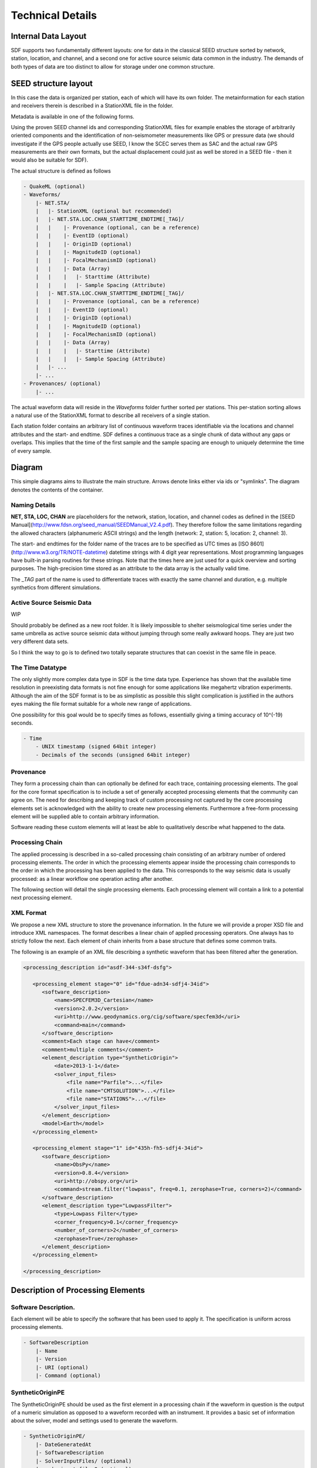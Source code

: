 Technical Details
=================

Internal Data Layout
--------------------

SDF supports two fundamentally different layouts: one for data in the classical
SEED structure sorted by network, station, location, and channel, and a second
one for active source seismic data common in the industry. The demands of both
types of data are too distinct to allow for storage under one common structure.

SEED structure layout
---------------------

In this case the data is organized per station, each of which will have its own
folder. The metainformation for each station and receivers therein is described
in a StationXML file in the folder.

Metadata is available in one of the following forms.

Using the proven SEED channel ids and corresponding StationXML files for
example enables the storage of arbitrarily oriented components and the
identification of non-seismometer measurements like GPS or pressure data (we
should investigate if the GPS people actually use SEED, I know the SCEC serves
them as SAC and the actual raw GPS measurements are their own formats, but the
actual displacement could just as well be stored in a SEED file - then it would
also be suitable for SDF).

The actual structure is defined as follows

.. code-block:: xml

    - QuakeML (optional)
    - Waveforms/
        |- NET.STA/
        |   |- StationXML (optional but recommended)
        |   |- NET.STA.LOC.CHAN_STARTTIME_ENDTIME[_TAG]/
        |   |    |- Provenance (optional, can be a reference)
        |   |    |- EventID (optional)
        |   |    |- OriginID (optional)
        |   |    |- MagnitudeID (optional)
        |   |    |- FocalMechanismID (optional)
        |   |    |- Data (Array)
        |   |    |   |- Starttime (Attribute)
        |   |    |   |- Sample Spacing (Attribute)
        |   |- NET.STA.LOC.CHAN_STARTTIME_ENDTIME[_TAG]/
        |   |    |- Provenance (optional, can be a reference)
        |   |    |- EventID (optional)
        |   |    |- OriginID (optional)
        |   |    |- MagnitudeID (optional)
        |   |    |- FocalMechanismID (optional)
        |   |    |- Data (Array)
        |   |    |   |- Starttime (Attribute)
        |   |    |   |- Sample Spacing (Attribute)
        |   |- ...
        |- ...
    - Provenances/ (optional)
        |- ...


The actual waveform data will reside in the *Waveforms* folder further sorted
per stations. This per-station sorting allows a natural use of the StationXML
format to describe all receivers of a single station.

Each station folder contains an arbitrary list of continuous waveform traces
identifiable via the locations and channel attributes and the start- and
endtime. SDF defines a continuous trace as a single chunk of data without any
gaps or overlaps. This implies that the time of the first sample and the sample
spacing are enough to uniquely determine the time of every sample.


Diagram
-------

This simple diagrams aims to illustrate the main structure. Arrows denote links
either via ids or "symlinks". The diagram denotes the contents of the
container.

.. image:: https://raw.github.com/wiki/krischer/sdf/images/sdf.png
    :width: 100%
    :align: center

Naming Details
^^^^^^^^^^^^^^

**NET, STA, LOC, CHAN** are placeholders for the network, station, location,
and channel codes as defined in the [SEED
Manual](http://www.fdsn.org/seed_manual/SEEDManual_V2.4.pdf). They therefore
follow the same limitations regarding the allowed characters (alphanumeric
ASCII strings) and the length (network: 2, station: 5, location: 2, channel:
3).

The start- and endtimes for the folder name of the traces are to be specified
as UTC times as [ISO 8601](http://www.w3.org/TR/NOTE-datetime) datetime strings
with 4 digit year representations. Most programming languages have built-in
parsing routines for these strings. Note that the times here are just used for
a quick overview and sorting purposes. The high-precision time stored as an
attribute to the data array is the actually valid time.

The `_TAG` part of the name is used to differentiate traces with exactly the
same channel and duration, e.g. multiple synthetics from different simulations.

Active Source Seismic Data
^^^^^^^^^^^^^^^^^^^^^^^^^^
WIP

Should probably be defined as a new root folder. It is likely impossible to
shelter seismological time series under the same umbrella as active source
seismic data without jumping through some really awkward hoops. They are just
two very different data sets.

So I think the way to go is to defined two totally separate structures that can
coexist in the same file in peace.

The Time Datatype
^^^^^^^^^^^^^^^^^

The only slightly more complex data type in SDF is the time data type.
Experience has shown that the available time resolution in preexisting data
formats is not fine enough for some applications like megahertz vibration
experiments. Although the aim of the SDF format is to be as simplistic as
possible this slight complication is justified in the authors eyes making the
file format suitable for a whole new range of applications.

One possibility for this goal would be to specify times as follows, essentially
giving a timing accuracy of 10^(-19) seconds.

.. code-block:: xml

    - Time
        - UNIX timestamp (signed 64bit integer)
        - Decimals of the seconds (unsigned 64bit integer)

Provenance
^^^^^^^^^^

They form a processing chain than can optionally be defined for each trace,
containing processing elements. The goal for the core format specification is
to include a set of generally accepted processing elements that the community
can agree on. The need for describing and keeping track of custom processing
not captured by the core processing elements set is acknowledged with the
ability to create new processing elements. Furthermore a free-form processing
element will be supplied able to contain arbitrary information.

Software reading these custom elements will at least be able to qualitatively
describe what happened to the data.

Processing Chain
^^^^^^^^^^^^^^^^

The applied processing is described in a so-called processing chain consisting
of an arbitrary number of ordered processing elements. The order in which the
processing elements appear inside the processing chain corresponds to the order
in which the processing has been applied to the data. This corresponds to the
way seismic data is usually processed: as a linear workflow one operation
acting after another.

The following section will detail the single processing elements. Each
processing element will contain a link to a potential next processing element.\

XML Format
^^^^^^^^^^

We propose a new XML structure to store the provenance information. In the
future we will provide a proper XSD file and introduce XML namespaces. The
format describes a linear chain of applied processing operators. One always has
to strictly follow the next. Each element of chain inherits from a base
structure that defines some common traits.

The following is an example of an XML file describing a synthetic waveform that
has been filtered after the generation.

.. code-block:: xml

    <processing_description id="asdf-344-s34f-dsfg">

       <processing_element stage="0" id="fdue-adn34-sdfj4-34id">
          <software_description>
              <name>SPECFEM3D_Cartesian</name>
              <version>2.0.2</version>
              <uri>http://www.geodynamics.org/cig/software/specfem3d</uri>
              <command>main</command>
          </software_description>
          <comment>Each stage can have</comment>
          <comment>multiple comments</comment>
          <element_description type="SyntheticOrigin">
              <date>2013-1-1</date>
              <solver_input_files>
                  <file name="Parfile">...</file>
                  <file name="CMTSOLUTION">...</file>
                  <file name="STATIONS">...</file>
              </solver_input_files>
          </element_description>
          <model>Earth</model>
       </processing_element>

       <processing_element stage="1" id="435h-fh5-sdfj4-34id">
          <software_description>
              <name>ObsPy</name>
              <version>0.8.4</version>
              <uri>http://obspy.org</uri>
              <command>stream.filter("lowpass", freq=0.1, zerophase=True, corners=2)</command>
          </software_description>
          <element_description type="LowpassFilter">
              <type>Lowpass Filter</type>
              <corner_frequency>0.1</corner_frequency>
              <number_of_corners>2</number_of_corners>
              <zerophase>True</zerophase>
          </element_description>
       </processing_element>

    </processing_description>

Description of Processing Elements
----------------------------------

Software Description.
^^^^^^^^^^^^^^^^^^^^^

Each element will be able to specify the software that has been used to apply
it.  The specification is uniform across processing elements.

.. code-block:: xml

    - SoftwareDescription
        |- Name
        |- Version
        |- URI (optional)
        |- Command (optional)

SyntheticOriginPE
^^^^^^^^^^^^^^^^^

The SyntheticOriginPE should be used as the first element in a processing chain
if the waveform in question is the output of a numeric simulation as opposed to
a waveform recorded with an instrument. It provides a basic set of information
about the solver, model and settings used to generate the waveform.

.. code-block:: xml

    - SyntheticOriginPE/
        |- DateGeneratedAt
        |- SoftwareDescription
        |- SolverInputFiles/ (optional)
        |    |- input_file_2 (optional)
        |    |- input_file_2 (optional)
        |    |- ...
        |- Model
        |- ModelURI (optional)
        |- ModelDescription (optional)
        |- Comments (optional)
        |- Statistics/ (optional)
        |    |- RunTime (optional)
        |    |- Cost (optional)
        |    |- MaxMemory (optional)
        |- NextPE

DetrendPE
^^^^^^^^^

The DetrendPE describes different methods to remove trends from data.

.. code-block:: xml

    - DetrendPE/
        |- Type (Enum of FirstLast, Linear, Demean)
        |- SoftwareDescription
        |- NextPE

* **FirstLast**: substract a linear function defined by the first and last sample
* **Linear**: Remove a linear least squares lines
* **Demean**: Remove the mean of the data


LowpassFilterPE
^^^^^^^^^^^^^^^

The LowpassFilterPE describes a lowpass filter.

.. code-block:: xml

    - LowpassFilterPE/
        |- Type (Enum of Butterworth, Bessel, ChebyshevTypeI, ChebyshevTypeII)
        |- CornerFrequency
        |- NumberOfCorners
        |- Zerophase (Boolean)
        |- Chebyshev transition band width (if applicable)
        |- Chebyshev transition attenuation factor (if applicable)
        |- SoftwareDescription
        |- NextPE


HighpassFilterPE
^^^^^^^^^^^^^^^^

The HighpassFilterPE describes a highpass filter.

.. code-block:: xml

    - HighpassFilterPE/
        |- Type (Enum of Butterworth, Bessel, ChebyshevTypeI, ChebyshevTypeII)
        |- CornerFrequency
        |- NumberOfCorners
        |- Zerophase (Boolean)
        |- Chebyshev transition band width (if applicable)
        |- Chebyshev transition attenuation factor (if applicable)
        |- SoftwareDescription
        |- NextPE


BandpassFilterPE
^^^^^^^^^^^^^^^^

The BandpassFilterPE describes a bandpass filter.

.. code-block:: xml

    - BandpassFilterPE/
        |- Type (Enum of Butterworth, Bessel, ChebyshevTypeI, ChebyshevTypeII)
        |- LowerCornerFrequency
        |- UpperCornerFrequency
        |- NumberOfCorners
        |- Zerophase (Boolean)
        |- Chebyshev transition band width (if applicable)
        |- Chebyshev transition attenuation factor (if applicable)
        |- SoftwareDescription
        |- NextPE


BandstopFilterPE
^^^^^^^^^^^^^^^^

The BandstopFilterPE describes a bandstop filter.


.. code-block:: xml

    - BandstopFilterPE/
        |- Type (Enum of Butterworth, Bessel, ChebyshevTypeI, ChebyshevTypeII)
        |- LowerCornerFrequency
        |- UpperCornerFrequency
        |- NumberOfCorners
        |- Zerophase (Boolean)
        |- Chebyshev transition band width (if applicable)
        |- Chebyshev transition attenuation factor (if applicable)
        |- SoftwareDescription
        |- NextPE


IntegerDecimationPE
^^^^^^^^^^^^^^^^^^^

The IntegerDecimationPE describes a integer decimation. Any prior lowpass
filter has to be described with the corresponding

.. code-block:: xml

    - IntegerDecimationPE/
        |- InitialSampleRate
        |- FinalSampleRate
        |- DecimationFactor
        |- SoftwareDescription
        |- NextPE

**Note:** The initial and final sampling rate are redundant information but
ease the interpretation of the processing element. Should they be there?

ResamplingPE
^^^^^^^^^^^^

The ResamplingPE describes a frequency domain resampling.

.. code-block:: xml

    - ResamplingPE/
        |- InitialSampleRate
        |- FinalSampleRate
        |- SoftwareDescription
        |- NextPE

TaperPE
^^^^^^^

The TaperPE describes the application of a taper.

.. code-block:: xml

    - TaperPE/
        |- Type (Enum of one of the options listed below)
        |- Additonal Parameters dependent on the type of taper
        |- SoftwareDescription
        |- NextPE

Defined taper types:

* **cosine**: Cosine taper
* **bartlett**: Bartlett window taper.
* **blackman**: Blackman window taper.
* **gaussian**: Gaussian taper. Additional parameter: *StandardDeviation*.
* **hamming**: Hamming window taper.
* **hann**: Hann window taper.
* **kaiser**: Bessel function taper. Additional parameter: *Beta* (shape parameter)
* **slepian**: Slepian or DPSS (Discrete prolate spheroidal sequence). Additional parameter: *Bandwidth*


TrimPE
^^^^^^

The TrimPE describes a processing element that cuts a data at the beginning and
the end.

.. code-block:: xml

    - TrimPE/
        |- InitialStarttime
        |- InitialEndtime
        |- FinalStarttime
        |- FinalEndtime
        |- SoftwareDescription
        |- NextPE


PaddingPE
^^^^^^^^^

The PaddingPE describes a processing element that adds additional data in form
of a constant pad value.

.. code-block:: xml

    - PaddingPE/
        |- InitialStarttime
        |- InitialEndtime
        |- FinalStarttime
        |- FinalEndtime
        |- PadValue
        |- SoftwareDescription
        |- NextPE

InstrumentCorrectionPE
^^^^^^^^^^^^^^^^^^^^^^

The InstrumentCorrectionPE describes a processing element removing the response
of seismic instrument.

.. code-block:: xml

    - InstrumentCorrectionPE/
        |- InitialUnits
        |- FinalUnits
        |- Poles (optional)
        |- Zeros (optional)
        |- FIRcoefficients (optional)
        |- NormalizationFactor (optional)
        |- OverallSensitivity (optional)
        |- SoftwareDescription
        |- NextPE

This is not really complete. We should also think about multi-stage corrections
and potentially polynomial instrument responses. Potentially we could also just
refer to the corresponding StationXML file and be done with it. It also needs a
sister PE, an InstrumentSimulationPE.

Data Streaming
^^^^^^^^^^^^^^

SDF is well suited for the distribution and exchange of very large waveform
data sets. In order for data centers being able to support this pattern in a
reasonable manner the format needs to be streamable meaning it has to be
possible to create parts of the file, send them and in the meantime create the
next parts of the file, send them and so on...
This discards the need for creating large temporary files before they can be
sent to the user.


Test Suite
^^^^^^^^^^

To push and facilitate the adoption of the format into different tools, a
descriptive and comprehensive test suite should be made available. The test
suite should contains data descriptions and corresponding files so that any
implementations can be tested against it.


Potential Shortcomings
----------------------

This section aims to point out several shortcomings of the format and potential
ways to deal with them where applicable.

Irregularly sampled data
^^^^^^^^^^^^^^^^^^^^^^^^

The SDF format in the initial definition can not deal with this and neither can
most signal processing tools in use in seismology. If this ever become a
serious issue, the format definition will have to be extended. One possibility
would be to use 2D arrays for irregularly sampled components; one dimension
denoting time, the other the data.

Finite Sources
^^^^^^^^^^^^^^

This is mainly a limitation of the QuakeML format and thus should be dealt with
therein.

Source Time Functions
^^^^^^^^^^^^^^^^^^^^^

This is mainly a limitation of the QuakeML format and thus should be dealt with
therein.

